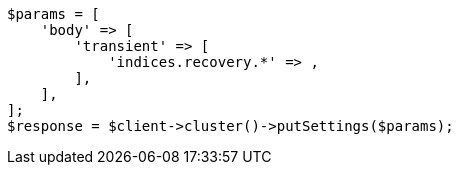 // cluster/update-settings.asciidoc:123

[source, php]
----
$params = [
    'body' => [
        'transient' => [
            'indices.recovery.*' => ,
        ],
    ],
];
$response = $client->cluster()->putSettings($params);
----
